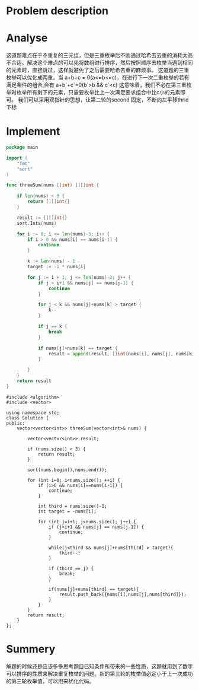 #+STARTUP: latexpreview
* Problem description
#+DOWNLOADED: screenshot @ 2022-02-12 15:24:53
[[file:Problems_description/2022-02-12_15-24-53_screenshot.png]]

* Analyse
这道题难点在于不重复的三元组，但是三重枚举后不断通过哈希去去重的消耗太高不合适。解决这个难点的可以先将数组进行排序，然后按照顺序去枚举当遇到相同的元素时，直接跳过，这样就避免了之后需要哈希去重的麻烦事。
这道题的三重枚举可以优化成两重。当 a+b+c = 0(a<=b<=c)，在进行下一次二重枚举的若有满足条件的组合,会有 a+b`+c`=0(b`>b && c`<c) 这意味着，我们不必在第三重枚举时枚举所有剩下的元素，只需要枚举比上一次满足要求组合中比c小的元素即可。
我们可以采用双指针的思想，让第二轮的second 固定，不断向左平移thrid下标
* Implement
#+begin_src go :tangle 3Sum.go
  package main

  import (
      "fmt"
      "sort"
  )

  func threeSum(nums []int) [][]int {

      if len(nums) < 3 {
          return [][]int{}
      }

      result := [][]int{}
      sort.Ints(nums)

      for i := 0; i <= len(nums)-3; i++ {
          if i > 0 && nums[i] == nums[i-1] {
              continue
          }

          k := len(nums) - 1
          target := -1 * nums[i]

          for j := i + 1; j <= len(nums)-2; j++ {
              if j > i+1 && nums[j] == nums[j-1] {
                  continue
              }

              for j < k && nums[j]+nums[k] > target {
                  k--
              }

              if j == k {
                  break
              }

              if nums[j]+nums[k] == target {
                  result = append(result, []int{nums[i], nums[j], nums[k]})
              }

          }
      }
      return result
  }
#+end_src

#+begin_src c++ :tangle 3Sum.cpp
  #include <algorithm>
  #include <vector>

  using namespace std;
  class Solution {
  public:
      vector<vector<int>> threeSum(vector<int>& nums) {

          vector<vector<int>> result;

          if (nums.size() < 3) {
              return result;
          }

          sort(nums.begin(),nums.end());

          for (int i=0; i<nums.size(); ++i) {
              if (i>0 && nums[i]==nums[i-1]) {
                  continue;
              }

              int third = nums.size()-1;
              int target = -nums[i];

              for (int j=i+1; j<nums.size(); j++) {
                  if (j>i+1 && nums[j] == nums[j-1]) {
                      continue;
                  }

                  while(j<third && nums[j]+nums[third] > target){
                      third--;
                  }

                  if (third == j) {
                      break;
                  }

                  if(nums[j]+nums[third] == target){
                      result.push_back({nums[i],nums[j],nums[third]});
                  }
              }
          }
          return result;
      }
  };
#+end_src

* Summery
解题的时候还是应该多多思考题目已知条件所带来的一些性质，这题就用到了数字可以排序的性质来解决重复枚举的问题。新的第三轮的枚举值必定小于上一次成功的第三轮枚举值，可以用来优化代码。
